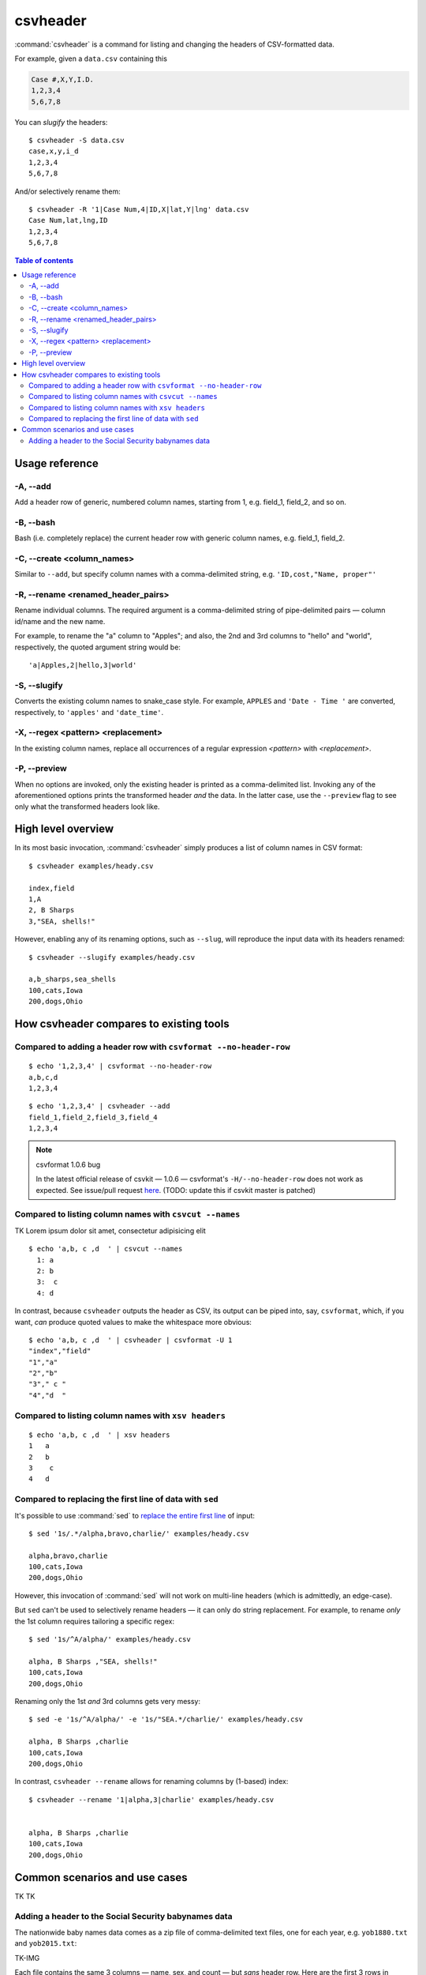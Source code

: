 *********
csvheader
*********



:command:`csvheader` is a command for listing and changing the headers of CSV-formatted data.


For example, given a ``data.csv`` containing this

.. code-block:: text

    Case #,X,Y,I.D.
    1,2,3,4
    5,6,7,8


You can *slugify* the headers::

    $ csvheader -S data.csv
    case,x,y,i_d
    1,2,3,4
    5,6,7,8

And/or selectively rename them::

    $ csvheader -R '1|Case Num,4|ID,X|lat,Y|lng' data.csv
    Case Num,lat,lng,ID
    1,2,3,4
    5,6,7,8


.. contents:: Table of contents
   :local:
   :depth: 3


Usage reference
===============


-A, --add
---------

Add a header row of generic, numbered column names, starting from 1, e.g. field_1, field_2, and so on.


-B, --bash
----------

Bash (i.e. completely replace) the current header row with generic column names, e.g. field_1, field_2.


-C, --create <column_names>
---------------------------

Similar to ``--add``, but specify column names with a comma-delimited string, e.g. ``'ID,cost,"Name, proper"'``


-R, --rename <renamed_header_pairs>
-----------------------------------

Rename individual columns. The required argument is a comma-delimited string of pipe-delimited pairs — column id/name and the new name.

For example, to rename the "a" column to "Apples"; and also, the 2nd and 3rd columns to "hello" and "world", respectively, the quoted argument string would be:

::

    'a|Apples,2|hello,3|world'


-S, --slugify
-------------

Converts the existing column names to snake_case style. For example, ``APPLES`` and  ``'Date - Time '`` are converted, respectively, to ``'apples'`` and ``'date_time'``.


-X, --regex <pattern> <replacement>
-----------------------------------

In the existing column names, replace all occurrences of a regular expression *<pattern>* with *<replacement>*.



-P, --preview
-------------

When no options are invoked, only the existing header is printed as a comma-delimited list. Invoking any of the aforementioned options prints the transformed header *and* the data. In the latter case, use the ``--preview`` flag to see only what the transformed headers look like.



High level overview
===================

In its most basic invocation, :command:`csvheader` simply produces a list of column names in CSV format::

    $ csvheader examples/heady.csv

    index,field
    1,A
    2, B Sharps
    3,"SEA, shells!"

However, enabling any of its renaming options, such as ``--slug``, will reproduce the input data with its headers renamed::

    $ csvheader --slugify examples/heady.csv

    a,b_sharps,sea_shells
    100,cats,Iowa
    200,dogs,Ohio



How csvheader compares to existing tools
========================================






Compared to adding a header row with ``csvformat --no-header-row``
------------------------------------------------------------------


::

    $ echo '1,2,3,4' | csvformat --no-header-row
    a,b,c,d
    1,2,3,4


::

    $ echo '1,2,3,4' | csvheader --add
    field_1,field_2,field_3,field_4
    1,2,3,4


.. note:: csvformat 1.0.6 bug

    In the latest official release of csvkit — 1.0.6 — csvformat's ``-H/--no-header-row`` does not work as expected. See issue/pull request `here <https://github.com/wireservice/csvkit/pull/1095>`_. (TODO: update this if csvkit master is patched)


Compared to listing column names with ``csvcut --names``
--------------------------------------------------------

TK Lorem ipsum dolor sit amet, consectetur adipisicing elit


::

    $ echo 'a,b, c ,d  ' | csvcut --names
      1: a
      2: b
      3:  c
      4: d


In contrast, because ``csvheader`` outputs the header as CSV, its output can be piped into, say, ``csvformat``, which, if you want, *can* produce quoted values to make the whitespace more obvious::


    $ echo 'a,b, c ,d  ' | csvheader | csvformat -U 1
    "index","field"
    "1","a"
    "2","b"
    "3"," c "
    "4","d  "


Compared to listing column names with ``xsv headers``
-----------------------------------------------------

::

    $ echo 'a,b, c ,d  ' | xsv headers
    1   a
    2   b
    3    c
    4   d


Compared to replacing the first line of data with ``sed``
---------------------------------------------------------

It's possible to use :command:`sed` to `replace the entire first line <https://superuser.com/a/1026686>`_ of input::

    $ sed '1s/.*/alpha,bravo,charlie/' examples/heady.csv

    alpha,bravo,charlie
    100,cats,Iowa
    200,dogs,Ohio

However, this invocation of :command:`sed` will not work on multi-line headers (which is admittedly, an edge-case).

But ``sed`` can't be used to selectively rename headers — it can only do string replacement. For example, to rename *only* the 1st column requires tailoring a specific regex::

    $ sed '1s/^A/alpha/' examples/heady.csv

    alpha, B Sharps ,"SEA, shells!"
    100,cats,Iowa
    200,dogs,Ohio


Renaming only the 1st *and* 3rd columns gets very messy::


    $ sed -e '1s/^A/alpha/' -e '1s/"SEA.*/charlie/' examples/heady.csv

    alpha, B Sharps ,charlie
    100,cats,Iowa
    200,dogs,Ohio


In contrast, ``csvheader --rename`` allows for renaming columns by (1-based) index::

    $ csvheader --rename '1|alpha,3|charlie' examples/heady.csv


    alpha, B Sharps ,charlie
    100,cats,Iowa
    200,dogs,Ohio








Common scenarios and use cases
==============================

TK TK


Adding a header to the Social Security babynames data
-----------------------------------------------------


The nationwide baby names data comes as a zip file of comma-delimited text files, one for each year, e.g. ``yob1880.txt`` and ``yob2015.txt``:

TK-IMG




Each file contains the same 3 columns — name, sex, and count — but *sans* header row. Here are the first 3 rows in ``yob1880.txt``::

    Mary,F,7065
    Anna,F,2604
    Emma,F,2003


Invoking ``csvheader`` with the ``-A/--add`` flag will add generic column names to the data of each individual file, e.g.::


    $ csvheader -A yob1880.txt
    field_1,field_2,field_3
    Mary,F,7065
    Anna,F,2604
    Emma,F,2003

    ...


But it's not much more work to add our own useful column names using the ``-C/--create`` option::

    $ csvheader yob1880.txt -C 'name,sex,count'
    name,sex,count
    Mary,F,7065
    Anna,F,2604
    Emma,F,2003



(TODONOTE: only when writing this example did I realize I should create this option; resume documentation writing here)


Of course, doing that for every file would be extremely tedious. You should be using ``csvstack`` with the ``-H/--no-header-row`` option to collate all the files into a single file and header::

    $ csvstack *.txt -H yob*.txt > babynames.csv

The more important reason to use ``csvstack`` is its ``--filenames`` option, which prepends a 'group' column to the data that contains the *filename* for each record::

    $ csvstack *.txt -H --filenames yob.txt > babynames.csv


This is *absolutely* critical, because the rows in each ``yob****.txt`` file don't include the year of the data file — which makes the compiled ``babynames.csv`` completely useless.

However, with ``csvstack --filenames``, that vital year context is included in the compiled ``babynames.csv``::

    group,a,b,c
    yob1880.txt,Mary,F,7065
    yob1880.txt,Anna,F,2604
    yob1880.txt,Emma,F,2003
    ...
    yob2018.txt,Zyrie,M,5
    yob2018.txt,Zyron,M,5
    yob2018.txt,Zzyzx,M,5


So where does TKTKTK
